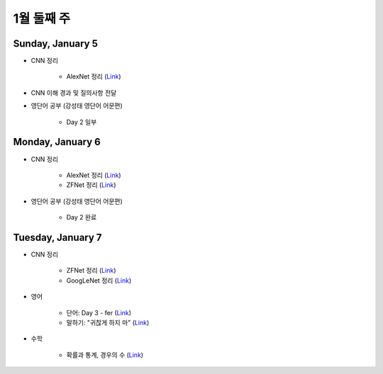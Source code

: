 ==========
1월 둘째 주
==========

Sunday, January 5
==================

* CNN 정리

    * AlexNet 정리 (`Link <https://oi.readthedocs.io/en/latest/ai/deep_learning/cnn/alexnet.html>`_)

* CNN 이해 경과 및 질의사항 전달

* 영단어 공부 (강성태 영단어 어문편)

    * Day 2 일부


Monday, January 6
==================

* CNN 정리

    * AlexNet 정리 (`Link <https://oi.readthedocs.io/en/latest/ai/deep_learning/cnn/alexnet.html>`_)
    * ZFNet 정리 (`Link <https://oi.readthedocs.io/en/latest/ai/deep_learning/cnn/zfnet.html>`_)

* 영단어 공부 (강성태 영단어 어문편)

    * Day 2 완료


Tuesday, January 7
===================

* CNN 정리

    * ZFNet 정리 (`Link <https://oi.readthedocs.io/en/latest/ai/deep_learning/cnn/zfnet.html>`_)
    * GoogLeNet 정리 (`Link <https://oi.readthedocs.io/en/latest/ai/deep_learning/cnn/googlent.html>`_)

* 영어

    * 단어: Day 3 - fer (`Link <https://oi.readthedocs.io/en/latest/english/words/words.html>`_)
    * 말하기: "귀찮게 하지 마" (`Link <https://oi.readthedocs.io/en/latest/english/speaking/cake.html>`_)

* 수학

    * 확률과 통계, 경우의 수 (`Link <https://oi.readthedocs.io/en/latest/math_highschool/prob_and_stats/num_of_cases/num_of_cases.html>`_)
